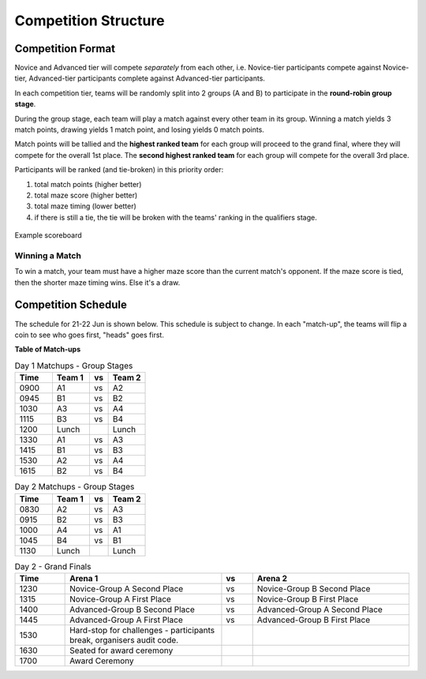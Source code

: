 Competition Structure
~~~~~~~~~~~~~~~~~~~~~

Competition Format
##################

Novice and Advanced tier will compete *separately* from each other, i.e. Novice-tier participants compete against Novice-tier,
Advanced-tier participants complete against Advanced-tier participants.

In each competition tier, teams will be randomly split into 2 groups (A and B) to participate in the 
**round-robin group stage**.

During the group stage, each team will play a match against every other team in its group. Winning a 
match yields 3 match points, drawing yields 1 match point, and losing yields 0 match points.

Match points will be tallied and the **highest ranked team** for each group will proceed to the grand 
final, where they will compete for the overall 1st place. The **second highest ranked team** for each group 
will compete for the overall 3rd place.

Participants will be ranked (and tie-broken) in this priority order:

1. total match points (higher better)
2. total maze score (higher better)
3. total maze timing (lower better) 
4. if there is still a tie, the tie will be broken with the teams' ranking in the qualifiers stage.

.. figure:: _static/img/finals/FinalsLeaderboard.jpeg
    :align: center
    :width: 600px 

    Example scoreboard

Winning a Match
---------------

To win a match, your team must have a higher maze score than the current match's opponent. 
If the maze score is tied, then the shorter maze timing wins. Else it's a draw.


Competition Schedule
####################

The schedule for 21-22 Jun is shown below. This schedule is subject to change.
In each "match-up", the teams will flip a coin to see who goes first, "heads" goes first.


**Table of Match-ups**

.. list-table:: Day 1 Matchups - Group Stages
   :widths: 10 10 5 10 
   :header-rows: 1

   * - Time
     - Team 1
     - vs
     - Team 2
   * - 0900 
     - A1
     - vs
     - A2
   * - 0945 
     - B1
     - vs
     - B2
   * - 1030 
     - A3
     - vs
     - A4
   * - 1115 
     - B3
     - vs
     - B4
   * - 1200 
     - Lunch
     - 
     - Lunch
   * - 1330
     - A1
     - vs
     - A3
   * - 1415
     - B1
     - vs
     - B3
   * - 1530 
     - A2
     - vs
     - A4
   * - 1615 
     - B2
     - vs
     - B4

.. list-table:: Day 2 Matchups - Group Stages
   :widths: 10 10 5 10 
   :header-rows: 1

   * - Time
     - Team 1
     - vs
     - Team 2
   * - 0830 
     - A2
     - vs
     - A3
   * - 0915 
     - B2
     - vs
     - B3
   * - 1000 
     - A4
     - vs
     - A1
   * - 1045
     - B4
     - vs
     - B1
   * - 1130
     - Lunch
     - 
     - Lunch


.. list-table:: Day 2 - Grand Finals
   :widths: 8 25 5 25 
   :header-rows: 1

   * - Time
     - Arena 1
     - vs
     - Arena 2
   * - 1230
     - Novice-Group A Second Place
     - vs
     - Novice-Group B Second Place
   * - 1315 
     - Novice-Group A First Place
     - vs
     - Novice-Group B First Place
   * - 1400 
     - Advanced-Group B Second Place
     - vs
     - Advanced-Group A Second Place
   * - 1445
     - Advanced-Group A First Place
     - vs
     - Advanced-Group B First Place
   * - 1530
     - Hard-stop for challenges - participants break, organisers audit code.
     -
     -
   * - 1630
     - Seated for award ceremony
     -
     - 
   * - 1700
     - Award Ceremony 
     -
     -  